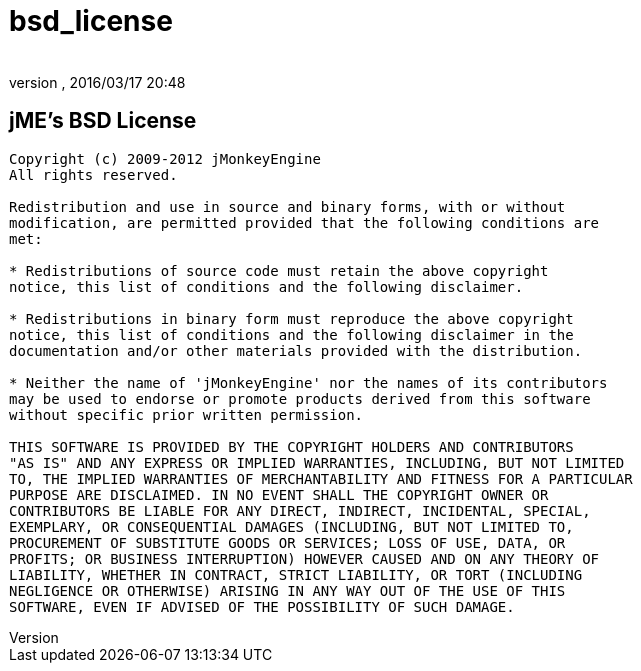 = bsd_license
:author:
:revnumber:
:revdate: 2016/03/17 20:48
ifdef::env-github,env-browser[:outfilesuffix: .adoc]



== jME's BSD License

[source, text]
----

Copyright (c) 2009-2012 jMonkeyEngine
All rights reserved.

Redistribution and use in source and binary forms, with or without
modification, are permitted provided that the following conditions are
met:

* Redistributions of source code must retain the above copyright
notice, this list of conditions and the following disclaimer.

* Redistributions in binary form must reproduce the above copyright
notice, this list of conditions and the following disclaimer in the
documentation and/or other materials provided with the distribution.

* Neither the name of 'jMonkeyEngine' nor the names of its contributors
may be used to endorse or promote products derived from this software
without specific prior written permission.

THIS SOFTWARE IS PROVIDED BY THE COPYRIGHT HOLDERS AND CONTRIBUTORS
"AS IS" AND ANY EXPRESS OR IMPLIED WARRANTIES, INCLUDING, BUT NOT LIMITED
TO, THE IMPLIED WARRANTIES OF MERCHANTABILITY AND FITNESS FOR A PARTICULAR
PURPOSE ARE DISCLAIMED. IN NO EVENT SHALL THE COPYRIGHT OWNER OR
CONTRIBUTORS BE LIABLE FOR ANY DIRECT, INDIRECT, INCIDENTAL, SPECIAL,
EXEMPLARY, OR CONSEQUENTIAL DAMAGES (INCLUDING, BUT NOT LIMITED TO,
PROCUREMENT OF SUBSTITUTE GOODS OR SERVICES; LOSS OF USE, DATA, OR
PROFITS; OR BUSINESS INTERRUPTION) HOWEVER CAUSED AND ON ANY THEORY OF
LIABILITY, WHETHER IN CONTRACT, STRICT LIABILITY, OR TORT (INCLUDING
NEGLIGENCE OR OTHERWISE) ARISING IN ANY WAY OUT OF THE USE OF THIS
SOFTWARE, EVEN IF ADVISED OF THE POSSIBILITY OF SUCH DAMAGE.

----
